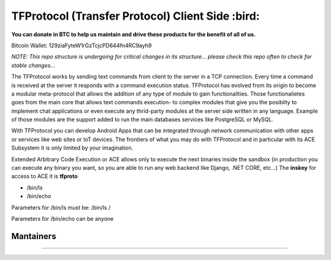 TFProtocol (Transfer Protocol) Client Side :bird: 
-----------------------------------------------------------------------
**You can donate in BTC to help us maintain and drive these products for the benefit of all of us.**

Bitcoin Wallet: 129ziaFyteW1rGzTcjcPD644fn4RC9ayh9

.. image:: https://raw.githubusercontent.com/vshymanskyy/StandWithUkraine/main/banner2-direct.svg
    :target: https://vshymanskyy.github.io/StandWithUkraine/
    :alt: We stand with Ukraine

.. image:: https://raw.githubusercontent.com/vshymanskyy/StandWithUkraine/main/badges/StandWithUkraine.svg
    :target: https://github.com/vshymanskyy/StandWithUkraine/blob/main/docs/README.md
    :alt: We stand with Ukraine

.. image:: https://github.com/GoDjango-Development/TFProtocol/actions/workflows/test_and_build.yml/badge.svg
    :target: https://github.com/GoDjango-Development/TFProtocol/actions/workflows/test_and_build.yml
    :alt: Build Status

.. image:: https://img.shields.io/badge/Maintained%3F-yes-green.svg
    :target: https://github.com/GoDjango-Development/TFProtocol/graphs/commit-activity
    :alt: Maintained

.. image:: https://img.shields.io/github/license/GoDjango-Development/TFProtocol.svg
    :target: https://github.com/GoDjango-Development/TFProtocol/blob/master/LICENSE
    :alt: MIT License

.. image:: https://img.shields.io/github/release/GoDjango-Development/TFProtocol.svg
    :target: https://github.com/GoDjango-Development/TFProtocol/releases/
    :alt: Latest Release

.. image:: https://img.shields.io/github/issues/GoDjango-Development/TFProtocol.svg
    :target: https://img.shields.io/github/release/GoDjango-Development/TFProtocol/issues/
    :alt: Issues

.. image:: https://badgen.net/badge/Open%20Source%20%3F/Yes%21/blue?icon=github
    :target: https://github.com/GoDjango-Development/TFProtocol/
    :alt: Is Open Source

`NOTE: This repo structure is undergoing for critical changes in its structure... please check this repo often to check for stable changes...`

The TFProtocol works by sending text commands from client to the
server in a TCP connection. Every time a command is received at the
server it responds with a command execution status. TFProtocol has
evolved from its origin to become a modular meta-protocol that allows
the addition of any type of module to gain functionalities. Those
functionalietes goes from the main core that allows text commands
execution- to complex modules that give you the posiblity to implement
chat applications or even execute any thrid-party modules at the
server side written in any language. Example of those modules are the
support added to run the main databases services like PostgreSQL or
MySQL.

With TFProtocol you can develop Android Apps that can be integrated
through network communication with other apps or services like web
sites or IoT devices. The frontiers of what you may do with TFProtocol
and in particular with its ACE Subsystem it is only limited by your
imagination.

Extended Arbitrary Code Execution or ACE allows only to execute the next 
binaries inside the sandbox (in production you can execute any binary you want, 
so you are able to run any web backend like Django, .NET CORE, etc...) 
The **inskey** for access to ACE it is **tfproto**

* /bin/ls
* /bin/echo
 
Parameters for /bin/ls must be: /bin/ls /

Parameters for /bin/echo can be anyone

--------------------
    Mantainers
--------------------

.. image:: https://img.shields.io/badge/maintainer-n4b3ts3-blue
    :target: mailto://esteban@godjango.dev

.. image:: https://img.shields.io/badge/maintainer-lmdelbahia-blue
    :target: mailto://luismiguel@godjango.dev

----------------------------------------------------------------------

.. image:: https://img.shields.io/badge/Ask%20me-anything-1abc9c.svg
    :target: https://GitHub.com/GoDjango-Development/issues/
